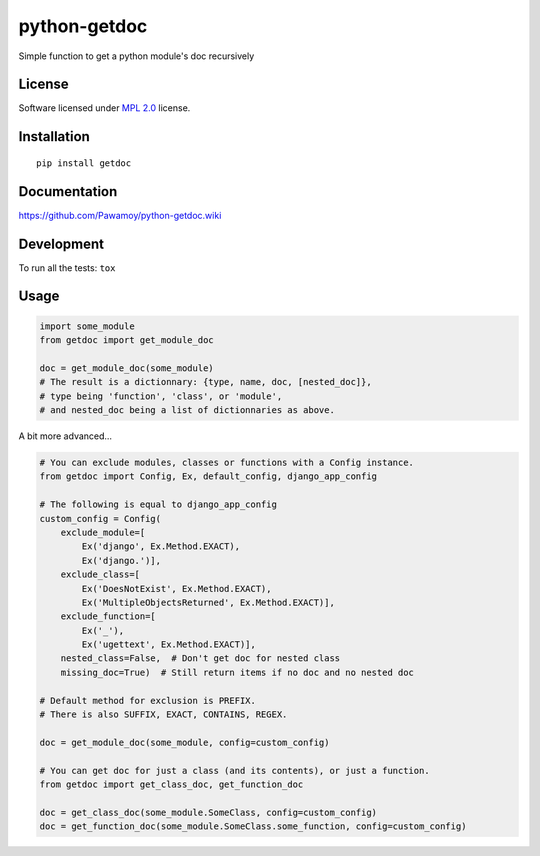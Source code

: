 =============
python-getdoc
=============

.. start-badges

|travis|
|landscape|
|version|
|wheel|
|gitter|

.. |travis| image:: https://travis-ci.org/Pawamoy/python-getdoc.svg?branch=master
    :alt: Travis-CI Build Status
    :target: https://travis-ci.org/Pawamoy/python-getdoc/

.. |codecov| image:: https://codecov.io/github/Pawamoy/python-getdoc/coverage.svg?branch=master
    :alt: Coverage Status
    :target: https://codecov.io/github/Pawamoy/python-getdoc/

.. |landscape| image:: https://landscape.io/github/Pawamoy/python-getdoc/master/landscape.svg?style=flat
    :target: https://landscape.io/github/Pawamoy/python-getdoc/
    :alt: Code Quality Status

.. |version| image:: https://img.shields.io/pypi/v/getdoc.svg?style=flat
    :alt: PyPI Package latest release
    :target: https://pypi.python.org/pypi/getdoc/

.. |wheel| image:: https://img.shields.io/pypi/wheel/getdoc.svg?style=flat
    :alt: PyPI Wheel
    :target: https://pypi.python.org/pypi/getdoc/

.. |gitter| image:: https://badges.gitter.im/Pawamoy/python-getdoc.svg
    :alt: Join the chat at https://gitter.im/Pawamoy/python-getdoc
    :target: https://gitter.im/Pawamoy/python-getdoc?utm_source=badge&utm_medium=badge&utm_campaign=pr-badge&utm_content=badge


.. end-badges

Simple function to get a python module's doc recursively

License
=======

Software licensed under `MPL 2.0`_ license.

.. _BSD-2 : https://opensource.org/licenses/BSD-2-Clause
.. _MPL 2.0 : https://www.mozilla.org/en-US/MPL/2.0/

Installation
============

::

    pip install getdoc

Documentation
=============

https://github.com/Pawamoy/python-getdoc.wiki

Development
===========

To run all the tests: ``tox``

Usage
=====

.. code:: python

    import some_module
    from getdoc import get_module_doc

    doc = get_module_doc(some_module)
    # The result is a dictionnary: {type, name, doc, [nested_doc]},
    # type being 'function', 'class', or 'module',
    # and nested_doc being a list of dictionnaries as above.


A bit more advanced...

.. code:: python

    # You can exclude modules, classes or functions with a Config instance.
    from getdoc import Config, Ex, default_config, django_app_config

    # The following is equal to django_app_config
    custom_config = Config(
        exclude_module=[
            Ex('django', Ex.Method.EXACT),
            Ex('django.')],
        exclude_class=[
            Ex('DoesNotExist', Ex.Method.EXACT),
            Ex('MultipleObjectsReturned', Ex.Method.EXACT)],
        exclude_function=[
            Ex('_'),
            Ex('ugettext', Ex.Method.EXACT)],
        nested_class=False,  # Don't get doc for nested class
        missing_doc=True)  # Still return items if no doc and no nested doc

    # Default method for exclusion is PREFIX.
    # There is also SUFFIX, EXACT, CONTAINS, REGEX.

    doc = get_module_doc(some_module, config=custom_config)

    # You can get doc for just a class (and its contents), or just a function.
    from getdoc import get_class_doc, get_function_doc

    doc = get_class_doc(some_module.SomeClass, config=custom_config)
    doc = get_function_doc(some_module.SomeClass.some_function, config=custom_config)
